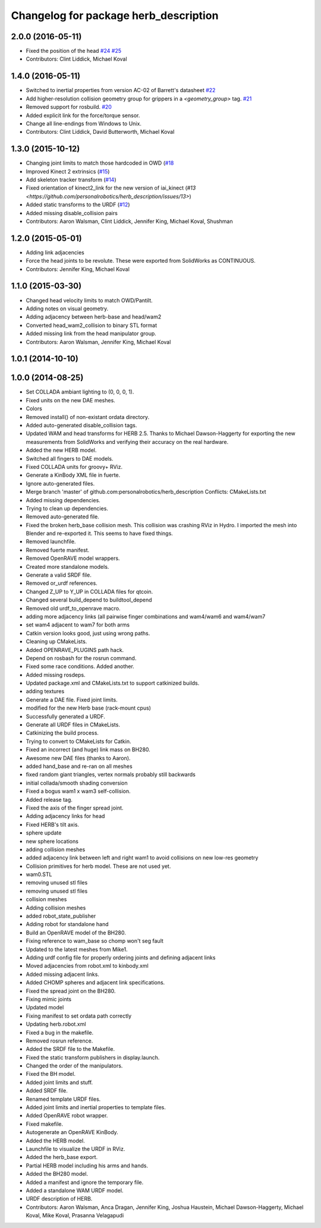 ^^^^^^^^^^^^^^^^^^^^^^^^^^^^^^^^^^^^^^
Changelog for package herb_description
^^^^^^^^^^^^^^^^^^^^^^^^^^^^^^^^^^^^^^

2.0.0 (2016-05-11)
------------------
* Fixed the position of the head `#24 <https://github.com/personalrobotics/herb_description/issues/24>`_ `#25 <https://github.com/personalrobotics/herb_description/issues/25>`_
* Contributors: Clint Liddick, Michael Koval

1.4.0 (2016-05-11)
------------------
* Switched to inertial properties from version AC-02 of Barrett's datasheet `#22 <https://github.com/personalrobotics/herb_description/issues/22>`_
* Add higher-resolution collision geometry group for grippers in a `<geometry_group>` tag. `#21 <https://github.com/personalrobotics/herb_description/issues/21>`_
* Removed support for rosbuild. `#20 <https://github.com/personalrobotics/herb_description/issues/20>`_
* Added explicit link for the force/torque sensor.
* Change all line-endings from Windows to Unix.
* Contributors: Clint Liddick, David Butterworth, Michael Koval

1.3.0 (2015-10-12)
------------------
* Changing joint limits to match those hardcoded in OWD (`#18 <https://github.com/personalrobotics/herb_description/issues/18>`_
* Improved Kinect 2 extrinsics (`#15 <https://github.com/personalrobotics/herb_description/issues/15>`_)
* Add skeleton tracker transform (`#14 <https://github.com/personalrobotics/herb_description/issues/14>`_)
* Fixed orientation of kinect2_link for the new version of iai_kinect (`#13 <https://github.com/personalrobotics/herb_description/issues/13>`)
* Added static transforms to the URDF (`#12 <https://github.com/personalrobotics/herb_description/issues/12>`_)
* Added missing disable_collision pairs
* Contributors: Aaron Walsman, Clint Liddick, Jennifer King, Michael Koval, Shushman

1.2.0 (2015-05-01)
------------------
* Adding link adjacencies
* Force the head joints to be revolute.
  These were exported from SolidWorks as CONTINUOUS.
* Contributors: Jennifer King, Michael Koval

1.1.0 (2015-03-30)
------------------
* Changed head velocity limits to match OWD/Pantilt.
* Adding notes on visual geometry.
* Adding adjacency between herb-base and head/wam2
* Converted head_wam2_collision to binary STL format
* Added missing link from the head manipulator group.
* Contributors: Aaron Walsman, Jennifer King, Michael Koval

1.0.1 (2014-10-10)
------------------

1.0.0 (2014-08-25)
------------------
* Set COLLADA ambiant lighting to (0, 0, 0, 1).
* Fixed units on the new DAE meshes.
* Colors
* Removed install() of non-existant ordata directory.
* Added auto-generated disable_collision tags.
* Updated WAM and head transforms for HERB 2.5.
  Thanks to Michael Dawson-Haggerty for exporting the new measurements from
  SolidWorks and verifying their accuracy on the real hardware.
* Added the new HERB model.
* Switched all fingers to DAE models.
* Fixed COLLADA units for groovy+ RViz.
* Generate a KinBody XML file in fuerte.
* Ignore auto-generated files.
* Merge branch 'master' of github.com:personalrobotics/herb_description
  Conflicts:
  CMakeLists.txt
* Added missing dependencies.
* Trying to clean up dependencies.
* Removed auto-generated file.
* Fixed the broken herb_base collision mesh.
  This collision was crashing RViz in Hydro. I imported the mesh into
  Blender and re-exported it. This seems to have fixed things.
* Removed launchfile.
* Removed fuerte manifest.
* Removed OpenRAVE model wrappers.
* Created more standalone models.
* Generate a valid SRDF file.
* Removed or_urdf references.
* Changed Z_UP to Y_UP in COLLADA files for qtcoin.
* Changed several build_depend to buildtool_depend
* Removed old urdf_to_openrave macro.
* adding more adjacency links (all pairwise finger combinations and wam4/wam6 and wam4/wam7
* set wam4 adjacent to wam7 for both arms
* Catkin version looks good, just using wrong paths.
* Cleaning up CMakeLists.
* Added OPENRAVE_PLUGINS path hack.
* Depend on rosbash for the rosrun command.
* Fixed some race conditions. Added another.
* Added missing rosdeps.
* Updated package.xml and CMakeLists.txt to support catkinized builds.
* adding textures
* Generate a DAE file. Fixed joint limits.
* modified for the new Herb base (rack-mount cpus)
* Successfully generated a URDF.
* Generate all URDF files in CMakeLists.
* Catkinizing the build process.
* Trying to convert to CMakeLists for Catkin.
* Fixed an incorrect (and huge) link mass on BH280.
* Awesome new DAE files (thanks to Aaron).
* added hand_base and re-ran on all meshes
* fixed random giant triangles, vertex normals probably still backwards
* initial collada/smooth shading conversion
* Fixed a bogus wam1 x wam3 self-collision.
* Added release tag.
* Fixed the axis of the finger spread joint.
* Adding adjacency links for head
* Fixed HERB's tilt axis.
* sphere update
* new sphere locations
* adding collision meshes
* added adjacency link between left and right wam1 to avoid collisions on new low-res geometry
* Collision primitives for herb model. These are not used yet.
* wam0.STL
* removing unused stl files
* removing unused stl files
* collision meshes
* Adding collision meshes
* added robot_state_publisher
* Adding robot for standalone hand
* Build an OpenRAVE model of the BH280.
* Fixing reference to wam_base so chomp won't seg fault
* Updated to the latest meshes from Mike1.
* Adding urdf config file for properly ordering joints and defining adjacent links
* Moved adjacencies from robot.xml to kinbody.xml
* Added missing adjacent links.
* Added CHOMP spheres and adjacent link specifications.
* Fixed the spread joint on the BH280.
* Fixing mimic joints
* Updated model
* Fixing manifest to set ordata path correctly
* Updating herb.robot.xml
* Fixed a bug in the makefile.
* Removed rosrun reference.
* Added the SRDF file to the Makefile.
* Fixed the static transform publishers in display.launch.
* Changed the order of the manipulators.
* Fixed the BH model.
* Added joint limits and stuff.
* Added SRDF file.
* Renamed template URDF files.
* Added joint limits and inertial properties to template files.
* Added OpenRAVE robot wrapper.
* Fixed makefile.
* Autogenerate an OpenRAVE KinBody.
* Added the HERB model.
* Launchfile to visualize the URDF in RViz.
* Added the herb_base export.
* Partial HERB model including his arms and hands.
* Added the BH280 model.
* Added a manifest and ignore the temporary file.
* Added a standalone WAM URDF model.
* URDF description of HERB.
* Contributors: Aaron Walsman, Anca Dragan, Jennifer King, Joshua Haustein, Michael Dawson-Haggerty, Michael Koval, Mike Koval, Prasanna Velagapudi
